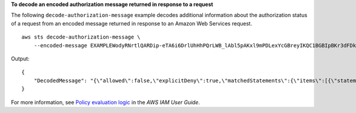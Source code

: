 **To decode an encoded authorization message returned in response to a request**

The following ``decode-authorization-message`` example decodes additional information about the authorization status of a request from an encoded message returned in response to an Amazon Web Services request. ::

    aws sts decode-authorization-message \
        --encoded-message EXAMPLEWodyRNrtlQARDip-eTA6i6DrlUhHhPQrLWB_lAbl5pAKxl9mPDLexYcGBreyIKQC1BGBIpBKr3dFDkwqeO7e2NMk5j_hmzAiChJN-8oy3EwiCjkUW5fdRNjcRvscGlUo_MhqHqHpR-Ojau7BMjOTWwOtHPhV_Zaz87yENdipr745EjQwRd5LaoL3vN8_5ZfA9UiBMKDgVh1gjqZJFUiQoubv78V1RbHNYnK44ElGKmUWYa020I1y6TNS9LXoNmc62GzkfGvoPGhD13br5tXEOo1rAm3vsPewRDFNkYL-4_1MWWezhRNEpqvXBDXLI9xEux7YYkRtjd45NJLFzZynBUubV8NHOevVuighd1Mvz3OiA-1_oPSe4TBtjfN9s7kjU1z70WpVbUgrLVp1xXTK1rf9Ea7t8shPd-3VzKhjS5tLrweFxNOKwV2GtT76B_fRp8HTYz-pOu3FZjwYStfvTb3GHs3-6rLribGO9jZOktkfE6vqxlFzLyeDr4P2ihC1wty9tArCvvGzIAUNmARQJ2VVWPxioqgoqCzMaDMZEO7wkku7QeakEVZdf00qlNLMmcaVZb1UPNqD-JWP5pwe_mAyqh0NLw-r1S56YC_90onj9A80sNrHlI-tIiNd7tgNTYzDuPQYD2FMDBnp82V9eVmYGtPp5NIeSpuf3fOHanFuBZgENxZQZ2dlH3xJGMTtYayzZrRXjiq_SfX9zeBbpCvrD-0AJK477RM84vmtCrsUpJgx-FaoPIb8LmmKVBLpIB0iFhU9sEHPqKHVPi6jdxXqKaZaFGvYVmVOiuQdNQKuyk0p067POFrZECLjjOtNPBOZCcuEKEXAMPLE

Output::

    {
        "DecodedMessage": "{\"allowed\":false,\"explicitDeny\":true,\"matchedStatements\":{\"items\":[{\"statementId\":\"VisualEditor0\",\"effect\":\"DENY\",\"principals\":{\"items\":[{\"value\":\"AROA123456789EXAMPLE\"}]},\"principalGroups\":{\"items\":[]},\"actions\":{\"items\":[{\"value\":\"ec2:RunInstances\"}]},\"resources\":{\"items\":[{\"value\":\"*\"}]},\"conditions\":{\"items\":[]}}]},\"failures\":{\"items\":[]},\"context\":{\"principal\":{\"id\":\"AROA123456789EXAMPLE:Ana\",\"arn\":\"arn:aws:sts::111122223333:assumed-role/Developer/Ana\"},\"action\":\"RunInstances\",\"resource\":\"arn:aws:ec2:us-east-1:111122223333:instance/*\",\"conditions\":{\"items\":[{\"key\":\"ec2:MetadataHttpPutResponseHopLimit\",\"values\":{\"items\":[{\"value\":\"2\"}]}},{\"key\":\"ec2:InstanceMarketType\",\"values\":{\"items\":[{\"value\":\"on-demand\"}]}},{\"key\":\"aws:Resource\",\"values\":{\"items\":[{\"value\":\"instance/*\"}]}},{\"key\":\"aws:Account\",\"values\":{\"items\":[{\"value\":\"111122223333\"}]}},{\"key\":\"ec2:AvailabilityZone\",\"values\":{\"items\":[{\"value\":\"us-east-1f\"}]}},{\"key\":\"ec2:ebsOptimized\",\"values\":{\"items\":[{\"value\":\"false\"}]}},{\"key\":\"ec2:IsLaunchTemplateResource\",\"values\":{\"items\":[{\"value\":\"false\"}]}},{\"key\":\"ec2:InstanceType\",\"values\":{\"items\":[{\"value\":\"t2.micro\"}]}},{\"key\":\"ec2:RootDeviceType\",\"values\":{\"items\":[{\"value\":\"ebs\"}]}},{\"key\":\"aws:Region\",\"values\":{\"items\":[{\"value\":\"us-east-1\"}]}},{\"key\":\"ec2:MetadataHttpEndpoint\",\"values\":{\"items\":[{\"value\":\"enabled\"}]}},{\"key\":\"aws:Service\",\"values\":{\"items\":[{\"value\":\"ec2\"}]}},{\"key\":\"ec2:InstanceID\",\"values\":{\"items\":[{\"value\":\"*\"}]}},{\"key\":\"ec2:MetadataHttpTokens\",\"values\":{\"items\":[{\"value\":\"required\"}]}},{\"key\":\"aws:Type\",\"values\":{\"items\":[{\"value\":\"instance\"}]}},{\"key\":\"ec2:Tenancy\",\"values\":{\"items\":[{\"value\":\"default\"}]}},{\"key\":\"ec2:Region\",\"values\":{\"items\":[{\"value\":\"us-east-1\"}]}},{\"key\":\"aws:ARN\",\"values\":{\"items\":[{\"value\":\"arn:aws:ec2:us-east-1:111122223333:instance/*\"}]}}]}}}"
    }

For more information, see `Policy evaluation logic <https://docs.aws.amazon.com/IAM/latest/UserGuide/reference_policies_evaluation-logic.html>`__ in the *AWS IAM User Guide*.